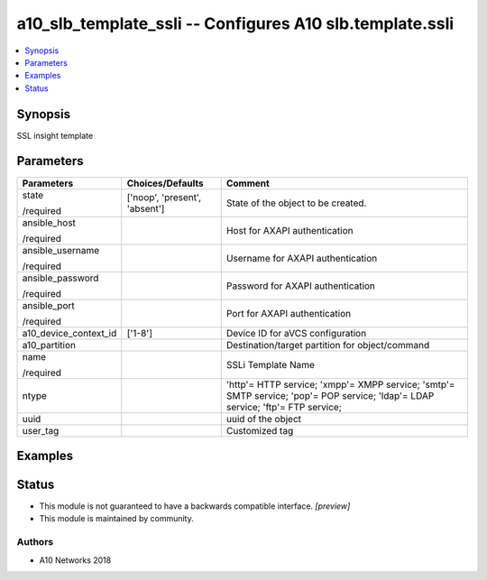 .. _a10_slb_template_ssli_module:


a10_slb_template_ssli -- Configures A10 slb.template.ssli
=========================================================

.. contents::
   :local:
   :depth: 1


Synopsis
--------

SSL insight template






Parameters
----------

+-----------------------+-------------------------------+---------------------------------------------------------------------------------------------------------------------------------+
| Parameters            | Choices/Defaults              | Comment                                                                                                                         |
|                       |                               |                                                                                                                                 |
|                       |                               |                                                                                                                                 |
+=======================+===============================+=================================================================================================================================+
| state                 | ['noop', 'present', 'absent'] | State of the object to be created.                                                                                              |
|                       |                               |                                                                                                                                 |
| /required             |                               |                                                                                                                                 |
+-----------------------+-------------------------------+---------------------------------------------------------------------------------------------------------------------------------+
| ansible_host          |                               | Host for AXAPI authentication                                                                                                   |
|                       |                               |                                                                                                                                 |
| /required             |                               |                                                                                                                                 |
+-----------------------+-------------------------------+---------------------------------------------------------------------------------------------------------------------------------+
| ansible_username      |                               | Username for AXAPI authentication                                                                                               |
|                       |                               |                                                                                                                                 |
| /required             |                               |                                                                                                                                 |
+-----------------------+-------------------------------+---------------------------------------------------------------------------------------------------------------------------------+
| ansible_password      |                               | Password for AXAPI authentication                                                                                               |
|                       |                               |                                                                                                                                 |
| /required             |                               |                                                                                                                                 |
+-----------------------+-------------------------------+---------------------------------------------------------------------------------------------------------------------------------+
| ansible_port          |                               | Port for AXAPI authentication                                                                                                   |
|                       |                               |                                                                                                                                 |
| /required             |                               |                                                                                                                                 |
+-----------------------+-------------------------------+---------------------------------------------------------------------------------------------------------------------------------+
| a10_device_context_id | ['1-8']                       | Device ID for aVCS configuration                                                                                                |
|                       |                               |                                                                                                                                 |
|                       |                               |                                                                                                                                 |
+-----------------------+-------------------------------+---------------------------------------------------------------------------------------------------------------------------------+
| a10_partition         |                               | Destination/target partition for object/command                                                                                 |
|                       |                               |                                                                                                                                 |
|                       |                               |                                                                                                                                 |
+-----------------------+-------------------------------+---------------------------------------------------------------------------------------------------------------------------------+
| name                  |                               | SSLi Template Name                                                                                                              |
|                       |                               |                                                                                                                                 |
| /required             |                               |                                                                                                                                 |
+-----------------------+-------------------------------+---------------------------------------------------------------------------------------------------------------------------------+
| ntype                 |                               | 'http'= HTTP service; 'xmpp'= XMPP service; 'smtp'= SMTP service; 'pop'= POP service; 'ldap'= LDAP service; 'ftp'= FTP service; |
|                       |                               |                                                                                                                                 |
|                       |                               |                                                                                                                                 |
+-----------------------+-------------------------------+---------------------------------------------------------------------------------------------------------------------------------+
| uuid                  |                               | uuid of the object                                                                                                              |
|                       |                               |                                                                                                                                 |
|                       |                               |                                                                                                                                 |
+-----------------------+-------------------------------+---------------------------------------------------------------------------------------------------------------------------------+
| user_tag              |                               | Customized tag                                                                                                                  |
|                       |                               |                                                                                                                                 |
|                       |                               |                                                                                                                                 |
+-----------------------+-------------------------------+---------------------------------------------------------------------------------------------------------------------------------+







Examples
--------

.. code-block:: yaml+jinja

    





Status
------




- This module is not guaranteed to have a backwards compatible interface. *[preview]*


- This module is maintained by community.



Authors
~~~~~~~

- A10 Networks 2018

